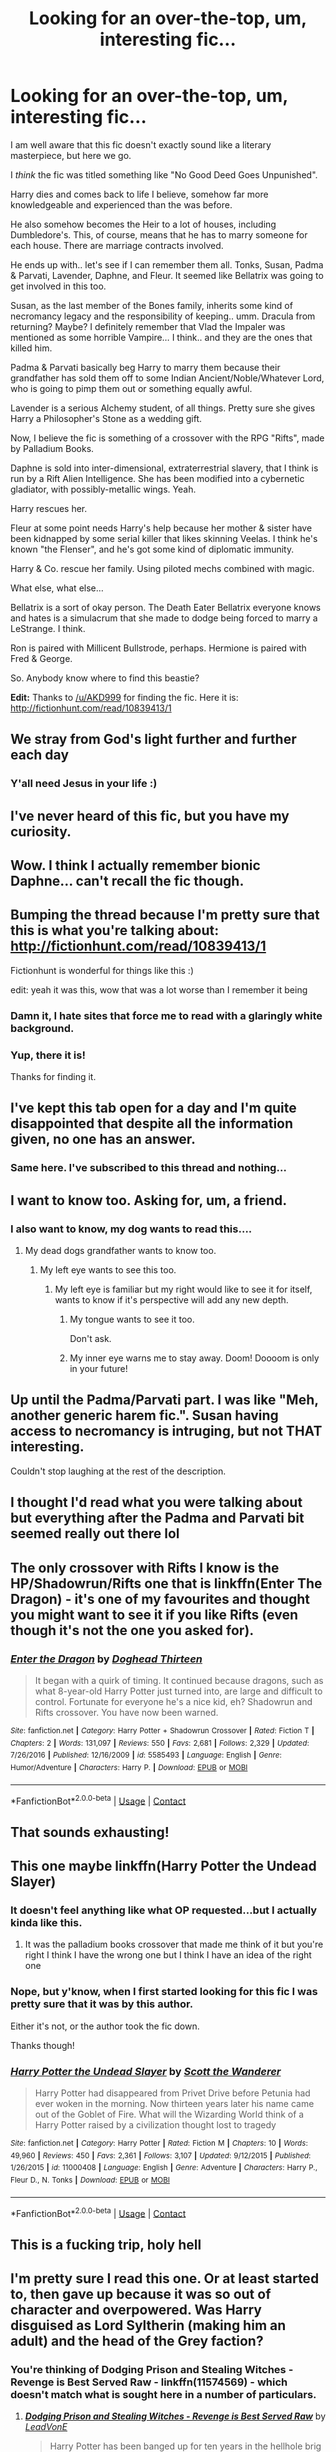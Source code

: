 #+TITLE: Looking for an over-the-top, um, interesting fic...

* Looking for an over-the-top, um, interesting fic...
:PROPERTIES:
:Author: ImmediateHandle
:Score: 95
:DateUnix: 1523976516.0
:DateShort: 2018-Apr-17
:FlairText: Fic Search
:END:
I am well aware that this fic doesn't exactly sound like a literary masterpiece, but here we go.

I /think/ the fic was titled something like "No Good Deed Goes Unpunished".

Harry dies and comes back to life I believe, somehow far more knowledgeable and experienced than the was before.

He also somehow becomes the Heir to a lot of houses, including Dumbledore's. This, of course, means that he has to marry someone for each house. There are marriage contracts involved.

He ends up with.. let's see if I can remember them all. Tonks, Susan, Padma & Parvati, Lavender, Daphne, and Fleur. It seemed like Bellatrix was going to get involved in this too.

Susan, as the last member of the Bones family, inherits some kind of necromancy legacy and the responsibility of keeping.. umm. Dracula from returning? Maybe? I definitely remember that Vlad the Impaler was mentioned as some horrible Vampire... I think.. and they are the ones that killed him.

Padma & Parvati basically beg Harry to marry them because their grandfather has sold them off to some Indian Ancient/Noble/Whatever Lord, who is going to pimp them out or something equally awful.

Lavender is a serious Alchemy student, of all things. Pretty sure she gives Harry a Philosopher's Stone as a wedding gift.

Now, I believe the fic is something of a crossover with the RPG "Rifts", made by Palladium Books.

Daphne is sold into inter-dimensional, extraterrestrial slavery, that I think is run by a Rift Alien Intelligence. She has been modified into a cybernetic gladiator, with possibly-metallic wings. Yeah.

Harry rescues her.

Fleur at some point needs Harry's help because her mother & sister have been kidnapped by some serial killer that likes skinning Veelas. I think he's known "the Flenser", and he's got some kind of diplomatic immunity.

Harry & Co. rescue her family. Using piloted mechs combined with magic.

What else, what else...

Bellatrix is a sort of okay person. The Death Eater Bellatrix everyone knows and hates is a simulacrum that she made to dodge being forced to marry a LeStrange. I think.

Ron is paired with Millicent Bullstrode, perhaps. Hermione is paired with Fred & George.

So. Anybody know where to find this beastie?

*Edit:* Thanks to [[/u/AKD999]] for finding the fic. Here it is: [[http://fictionhunt.com/read/10839413/1]]


** We stray from God's light further and further each day
:PROPERTIES:
:Author: textposts_only
:Score: 260
:DateUnix: 1523981343.0
:DateShort: 2018-Apr-17
:END:

*** Y'all need Jesus in your life :)
:PROPERTIES:
:Author: theonionkanigit
:Score: 4
:DateUnix: 1524059174.0
:DateShort: 2018-Apr-18
:END:


** I've never heard of this fic, but you have my curiosity.
:PROPERTIES:
:Author: LocalMadman
:Score: 36
:DateUnix: 1523983190.0
:DateShort: 2018-Apr-17
:END:


** Wow. I think I actually remember bionic Daphne... can't recall the fic though.
:PROPERTIES:
:Author: Ch1pp
:Score: 13
:DateUnix: 1523998979.0
:DateShort: 2018-Apr-18
:END:


** Bumping the thread because I'm pretty sure that this is what you're talking about: [[http://fictionhunt.com/read/10839413/1]]

Fictionhunt is wonderful for things like this :)

edit: yeah it was this, wow that was a lot worse than I remember it being
:PROPERTIES:
:Author: AKD999
:Score: 9
:DateUnix: 1524314579.0
:DateShort: 2018-Apr-21
:END:

*** Damn it, I hate sites that force me to read with a glaringly white background.
:PROPERTIES:
:Author: SoullessDCLXVI
:Score: 2
:DateUnix: 1525048334.0
:DateShort: 2018-Apr-30
:END:


*** Yup, there it is!

Thanks for finding it.
:PROPERTIES:
:Author: ImmediateHandle
:Score: 2
:DateUnix: 1525436843.0
:DateShort: 2018-May-04
:END:


** I've kept this tab open for a day and I'm quite disappointed that despite all the information given, no one has an answer.
:PROPERTIES:
:Author: SoullessDCLXVI
:Score: 10
:DateUnix: 1524066078.0
:DateShort: 2018-Apr-18
:END:

*** Same here. I've subscribed to this thread and nothing...
:PROPERTIES:
:Author: asdreth
:Score: 1
:DateUnix: 1524072671.0
:DateShort: 2018-Apr-18
:END:


** I want to know too. Asking for, um, a friend.
:PROPERTIES:
:Author: ConsiderableHat
:Score: 28
:DateUnix: 1523977962.0
:DateShort: 2018-Apr-17
:END:

*** I also want to know, my dog wants to read this....
:PROPERTIES:
:Author: LoudVolume
:Score: 41
:DateUnix: 1523978349.0
:DateShort: 2018-Apr-17
:END:

**** My dead dogs grandfather wants to know too.
:PROPERTIES:
:Author: RedKorss
:Score: 23
:DateUnix: 1523978649.0
:DateShort: 2018-Apr-17
:END:

***** My left eye wants to see this too.
:PROPERTIES:
:Author: AnIndividualist
:Score: 11
:DateUnix: 1523980169.0
:DateShort: 2018-Apr-17
:END:

****** My left eye is familiar but my right would like to see it for itself, wants to know if it's perspective will add any new depth.
:PROPERTIES:
:Author: OutcastLich
:Score: 14
:DateUnix: 1524020501.0
:DateShort: 2018-Apr-18
:END:

******* My tongue wants to see it too.

Don't ask.
:PROPERTIES:
:Author: Averant
:Score: 8
:DateUnix: 1524024821.0
:DateShort: 2018-Apr-18
:END:


******* My inner eye warns me to stay away. Doom! Doooom is only in your future!
:PROPERTIES:
:Author: ashez2ashes
:Score: 1
:DateUnix: 1524089039.0
:DateShort: 2018-Apr-19
:END:


** Up until the Padma/Parvati part. I was like "Meh, another generic harem fic.". Susan having access to necromancy is intruging, but not THAT interesting.

Couldn't stop laughing at the rest of the description.
:PROPERTIES:
:Author: ShiroVN
:Score: 7
:DateUnix: 1524033086.0
:DateShort: 2018-Apr-18
:END:


** I thought I'd read what you were talking about but everything after the Padma and Parvati bit seemed really out there lol
:PROPERTIES:
:Author: CynicalArtist
:Score: 6
:DateUnix: 1524010548.0
:DateShort: 2018-Apr-18
:END:


** The only crossover with Rifts I know is the HP/Shadowrun/Rifts one that is linkffn(Enter The Dragon) - it's one of my favourites and thought you might want to see it if you like Rifts (even though it's not the one you asked for).
:PROPERTIES:
:Author: SteamAngel
:Score: 2
:DateUnix: 1524002529.0
:DateShort: 2018-Apr-18
:END:

*** [[https://www.fanfiction.net/s/5585493/1/][*/Enter the Dragon/*]] by [[https://www.fanfiction.net/u/1205826/Doghead-Thirteen][/Doghead Thirteen/]]

#+begin_quote
  It began with a quirk of timing. It continued because dragons, such as what 8-year-old Harry Potter just turned into, are large and difficult to control. Fortunate for everyone he's a nice kid, eh? Shadowrun and Rifts crossover. You have now been warned.
#+end_quote

^{/Site/:} ^{fanfiction.net} ^{*|*} ^{/Category/:} ^{Harry} ^{Potter} ^{+} ^{Shadowrun} ^{Crossover} ^{*|*} ^{/Rated/:} ^{Fiction} ^{T} ^{*|*} ^{/Chapters/:} ^{2} ^{*|*} ^{/Words/:} ^{131,097} ^{*|*} ^{/Reviews/:} ^{550} ^{*|*} ^{/Favs/:} ^{2,681} ^{*|*} ^{/Follows/:} ^{2,329} ^{*|*} ^{/Updated/:} ^{7/26/2016} ^{*|*} ^{/Published/:} ^{12/16/2009} ^{*|*} ^{/id/:} ^{5585493} ^{*|*} ^{/Language/:} ^{English} ^{*|*} ^{/Genre/:} ^{Humor/Adventure} ^{*|*} ^{/Characters/:} ^{Harry} ^{P.} ^{*|*} ^{/Download/:} ^{[[http://www.ff2ebook.com/old/ffn-bot/index.php?id=5585493&source=ff&filetype=epub][EPUB]]} ^{or} ^{[[http://www.ff2ebook.com/old/ffn-bot/index.php?id=5585493&source=ff&filetype=mobi][MOBI]]}

--------------

*FanfictionBot*^{2.0.0-beta} | [[https://github.com/tusing/reddit-ffn-bot/wiki/Usage][Usage]] | [[https://www.reddit.com/message/compose?to=tusing][Contact]]
:PROPERTIES:
:Author: FanfictionBot
:Score: 1
:DateUnix: 1524002581.0
:DateShort: 2018-Apr-18
:END:


** That sounds exhausting!
:PROPERTIES:
:Author: SB_Oddities
:Score: 3
:DateUnix: 1524064889.0
:DateShort: 2018-Apr-18
:END:


** This one maybe linkffn(Harry Potter the Undead Slayer)
:PROPERTIES:
:Author: Faufmir
:Score: 5
:DateUnix: 1523982414.0
:DateShort: 2018-Apr-17
:END:

*** It doesn't feel anything like what OP requested...but I actually kinda like this.
:PROPERTIES:
:Author: _halfblood
:Score: 6
:DateUnix: 1523983523.0
:DateShort: 2018-Apr-17
:END:

**** It was the palladium books crossover that made me think of it but you're right I think I have the wrong one but I think I have an idea of the right one
:PROPERTIES:
:Author: Faufmir
:Score: 2
:DateUnix: 1523983823.0
:DateShort: 2018-Apr-17
:END:


*** Nope, but y'know, when I first started looking for this fic I was pretty sure that it was by this author.

Either it's not, or the author took the fic down.

Thanks though!
:PROPERTIES:
:Author: ImmediateHandle
:Score: 2
:DateUnix: 1523983214.0
:DateShort: 2018-Apr-17
:END:


*** [[https://www.fanfiction.net/s/11000408/1/][*/Harry Potter the Undead Slayer/*]] by [[https://www.fanfiction.net/u/2174139/Scott-the-Wanderer][/Scott the Wanderer/]]

#+begin_quote
  Harry Potter had disappeared from Privet Drive before Petunia had ever woken in the morning. Now thirteen years later his name came out of the Goblet of Fire. What will the Wizarding World think of a Harry Potter raised by a civilization thought lost to tragedy
#+end_quote

^{/Site/:} ^{fanfiction.net} ^{*|*} ^{/Category/:} ^{Harry} ^{Potter} ^{*|*} ^{/Rated/:} ^{Fiction} ^{M} ^{*|*} ^{/Chapters/:} ^{10} ^{*|*} ^{/Words/:} ^{49,960} ^{*|*} ^{/Reviews/:} ^{450} ^{*|*} ^{/Favs/:} ^{2,361} ^{*|*} ^{/Follows/:} ^{3,107} ^{*|*} ^{/Updated/:} ^{9/12/2015} ^{*|*} ^{/Published/:} ^{1/26/2015} ^{*|*} ^{/id/:} ^{11000408} ^{*|*} ^{/Language/:} ^{English} ^{*|*} ^{/Genre/:} ^{Adventure} ^{*|*} ^{/Characters/:} ^{Harry} ^{P.,} ^{Fleur} ^{D.,} ^{N.} ^{Tonks} ^{*|*} ^{/Download/:} ^{[[http://www.ff2ebook.com/old/ffn-bot/index.php?id=11000408&source=ff&filetype=epub][EPUB]]} ^{or} ^{[[http://www.ff2ebook.com/old/ffn-bot/index.php?id=11000408&source=ff&filetype=mobi][MOBI]]}

--------------

*FanfictionBot*^{2.0.0-beta} | [[https://github.com/tusing/reddit-ffn-bot/wiki/Usage][Usage]] | [[https://www.reddit.com/message/compose?to=tusing][Contact]]
:PROPERTIES:
:Author: FanfictionBot
:Score: 1
:DateUnix: 1523982428.0
:DateShort: 2018-Apr-17
:END:


** This is a fucking trip, holy hell
:PROPERTIES:
:Author: bkronks
:Score: 2
:DateUnix: 1524035254.0
:DateShort: 2018-Apr-18
:END:


** I'm pretty sure I read this one. Or at least started to, then gave up because it was so out of character and overpowered. Was Harry disguised as Lord Syltherin (making him an adult) and the head of the Grey faction?
:PROPERTIES:
:Author: Dilettante
:Score: 1
:DateUnix: 1524063470.0
:DateShort: 2018-Apr-18
:END:

*** You're thinking of Dodging Prison and Stealing Witches - Revenge is Best Served Raw - linkffn(11574569) - which doesn't match what is sought here in a number of particulars.
:PROPERTIES:
:Author: ConsiderableHat
:Score: 4
:DateUnix: 1524079847.0
:DateShort: 2018-Apr-19
:END:

**** [[https://www.fanfiction.net/s/11574569/1/][*/Dodging Prison and Stealing Witches - Revenge is Best Served Raw/*]] by [[https://www.fanfiction.net/u/6791440/LeadVonE][/LeadVonE/]]

#+begin_quote
  Harry Potter has been banged up for ten years in the hellhole brig of Azkaban for a crime he didn't commit, and his traitorous brother, the not-really-boy-who-lived, has royally messed things up. After meeting Fate and Death, Harry is given a second chance to squash Voldemort, dodge a thousand years in prison, and snatch everything his hated brother holds dear. H/Hr/LL/DG/GW.
#+end_quote

^{/Site/:} ^{fanfiction.net} ^{*|*} ^{/Category/:} ^{Harry} ^{Potter} ^{*|*} ^{/Rated/:} ^{Fiction} ^{M} ^{*|*} ^{/Chapters/:} ^{43} ^{*|*} ^{/Words/:} ^{457,024} ^{*|*} ^{/Reviews/:} ^{6,136} ^{*|*} ^{/Favs/:} ^{11,226} ^{*|*} ^{/Follows/:} ^{13,968} ^{*|*} ^{/Updated/:} ^{4/1} ^{*|*} ^{/Published/:} ^{10/23/2015} ^{*|*} ^{/id/:} ^{11574569} ^{*|*} ^{/Language/:} ^{English} ^{*|*} ^{/Genre/:} ^{Adventure/Romance} ^{*|*} ^{/Characters/:} ^{<Harry} ^{P.,} ^{Hermione} ^{G.,} ^{Daphne} ^{G.,} ^{Ginny} ^{W.>} ^{*|*} ^{/Download/:} ^{[[http://www.ff2ebook.com/old/ffn-bot/index.php?id=11574569&source=ff&filetype=epub][EPUB]]} ^{or} ^{[[http://www.ff2ebook.com/old/ffn-bot/index.php?id=11574569&source=ff&filetype=mobi][MOBI]]}

--------------

*FanfictionBot*^{2.0.0-beta} | [[https://github.com/tusing/reddit-ffn-bot/wiki/Usage][Usage]] | [[https://www.reddit.com/message/compose?to=tusing][Contact]]
:PROPERTIES:
:Author: FanfictionBot
:Score: 1
:DateUnix: 1524079853.0
:DateShort: 2018-Apr-19
:END:


**** Oh, sorry. I guess I'm mixing up two stories.
:PROPERTIES:
:Author: Dilettante
:Score: 1
:DateUnix: 1524086276.0
:DateShort: 2018-Apr-19
:END:
